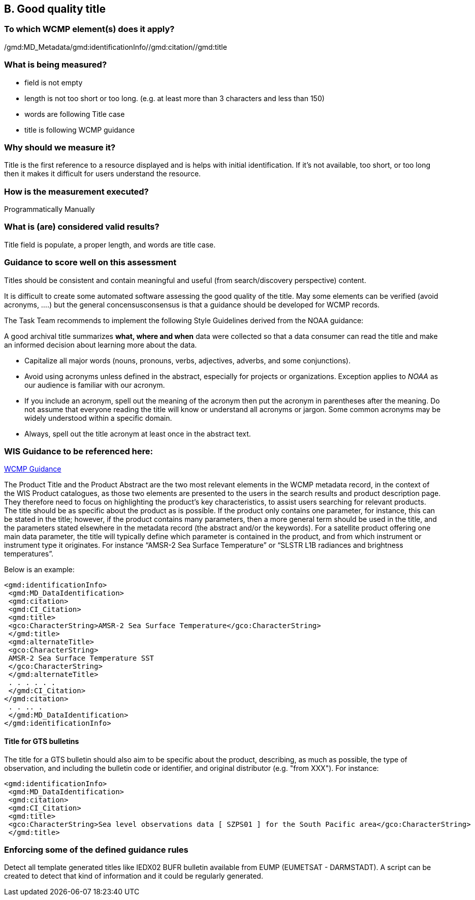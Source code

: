 == B. Good quality title

=== To which WCMP element(s) does it apply?

/gmd:MD_Metadata/gmd:identificationInfo//gmd:citation//gmd:title

=== What is being measured?
* field is not empty 
* length is not too short or too long. (e.g. at least more than 3 characters and less than 150)
* words are following Title case 
* title is following WCMP guidance 

=== Why should we measure it?
Title is the first reference to a resource displayed and is helps with initial identification. 
If it's not available, too short, or too long then it makes it difficult for users understand the resource. 

=== How is the measurement executed?
Programmatically
Manually

=== What is (are) considered valid results?
Title field is populate, a proper length, and words are title case. 

=== Guidance to score well on this assessment
Titles should be consistent and contain meaningful and useful (from
search/discovery perspective) content.

It is difficult to create some automated software assessing the good
quality of the title. May some elements can be verified (avoid acronyms,
….) but the general concensusconsensus is that a guidance should be
developed for WCMP records.

The Task Team recommends to implement the following Style Guidelines derived from the NOAA guidance:

A good archival title summarizes *what, where and when* data were collected so that a data consumer can read the title and make an informed decision about learning more about the data.

* Capitalize all major words (nouns, pronouns, verbs, adjectives,
adverbs, and some conjunctions).
* Avoid using acronyms unless defined in the abstract, especially for
projects or organizations. Exception applies to _NOAA_ as our audience
is familiar with our acronym.
* If you include an acronym, spell out the meaning of the acronym then
put the acronym in parentheses after the meaning. Do not assume that
everyone reading the title will know or understand all acronyms or
jargon. Some common acronyms may be widely understood within a specific
domain.
* Always, spell out the title acronym at least once in the abstract
text.

=== WIS Guidance to be referenced here:

link:http://wis.wmo.int/file=3291[WCMP Guidance]

The Product Title and the Product Abstract are the two most relevant elements in the WCMP metadata
record, in the context of the WIS Product catalogues, as those two elements are presented to the users in
the search results and product description page. They therefore need to focus on highlighting the
product's key characteristics, to assist users searching for relevant products.
The title should be as specific about the product as is possible. If the product only contains one parameter,
for instance, this can be stated in the title; however, if the product contains many parameters, then a more general term should be used in the title, and the parameters stated elsewhere in the metadata
record (the abstract and/or the keywords). For a satellite product offering one main data parameter, the
title will typically define which parameter is contained in the product, and from which instrument or
instrument type it originates. For instance “AMSR-2 Sea Surface Temperature” or “SLSTR L1B radiances
and brightness temperatures”. 

Below is an example:
....
<gmd:identificationInfo>
 <gmd:MD_DataIdentification>
 <gmd:citation>
 <gmd:CI_Citation>
 <gmd:title>
 <gco:CharacterString>AMSR-2 Sea Surface Temperature</gco:CharacterString>
 </gmd:title>
 <gmd:alternateTitle>
 <gco:CharacterString>
 AMSR-2 Sea Surface Temperature SST
 </gco:CharacterString>
 </gmd:alternateTitle>
 . . . . . .
 </gmd:CI_Citation>
</gmd:citation>
 . . .. .
 </gmd:MD_DataIdentification>
</gmd:identificationInfo>
....

==== Title for GTS bulletins

The title for a GTS bulletin should also aim to be specific about the product, describing, as much as
possible, the type of observation, and including the bulletin code or identifier, and original distributor (e.g.
"from XXX").
For instance:
....
<gmd:identificationInfo>
 <gmd:MD_DataIdentification>
 <gmd:citation>
 <gmd:CI_Citation>
 <gmd:title>
 <gco:CharacterString>Sea level observations data [ SZPS01 ] for the South Pacific area</gco:CharacterString>
 </gmd:title>
....

=== Enforcing some of the defined guidance rules

Detect all template generated titles like IEDX02 BUFR bulletin available from EUMP (EUMETSAT - DARMSTADT).
A script can be created to detect that kind of information and it could be regularly generated.




